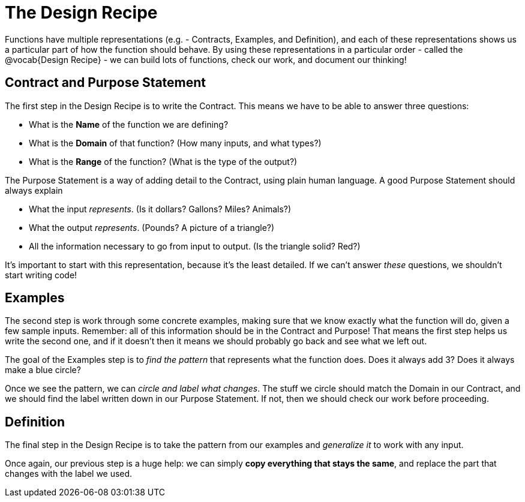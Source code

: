 = The Design Recipe

Functions have multiple representations (e.g. - Contracts, Examples, and Definition), and each of these representations shows us a particular part of how the function should behave. By using these representations in a particular order - called the @vocab{Design Recipe} - we can build lots of functions, check our work, and document our thinking!

== Contract and Purpose Statement
The first step in the Design Recipe is to write the Contract. This means we have to be able to answer three questions:

- What is the *Name* of the function we are defining?
- What is the *Domain* of that function? (How many inputs, and what types?)
- What is the *Range* of the function? (What is the type of the output?)

The Purpose Statement is a way of adding detail to the Contract, using plain human language. A good Purpose Statement should always explain

- What the input _represents_. (Is it dollars? Gallons? Miles? Animals?)
- What the output _represents_. (Pounds? A picture of a triangle?)
- All the information necessary to go from input to output. (Is the triangle solid? Red?)

It's important to start with this representation, because it's the least detailed. If we can't answer _these_ questions, we shouldn't start writing code!

== Examples
The second step is work through some concrete examples, making sure that we know exactly what the function will do, given a few sample inputs. Remember: all of this information should be in the Contract and Purpose! That means the first step helps us write the second one, and if it doesn't then it means we should probably go back and see what we left out.

The goal of the Examples step is to _find the pattern_ that represents what the function does. Does it always add 3? Does it always make a blue circle?

Once we see the pattern, we can _circle and label what changes_. The stuff we circle should match the Domain in our Contract, and we should find the label written down in our Purpose Statement. If not, then we should check our work before proceeding.

== Definition
The final step in the Design Recipe is to take the pattern from our examples and _generalize it_ to work with any input.

Once again, our previous step is a huge help: we can simply *copy everything that stays the same*, and replace the part that changes with the label we used.
